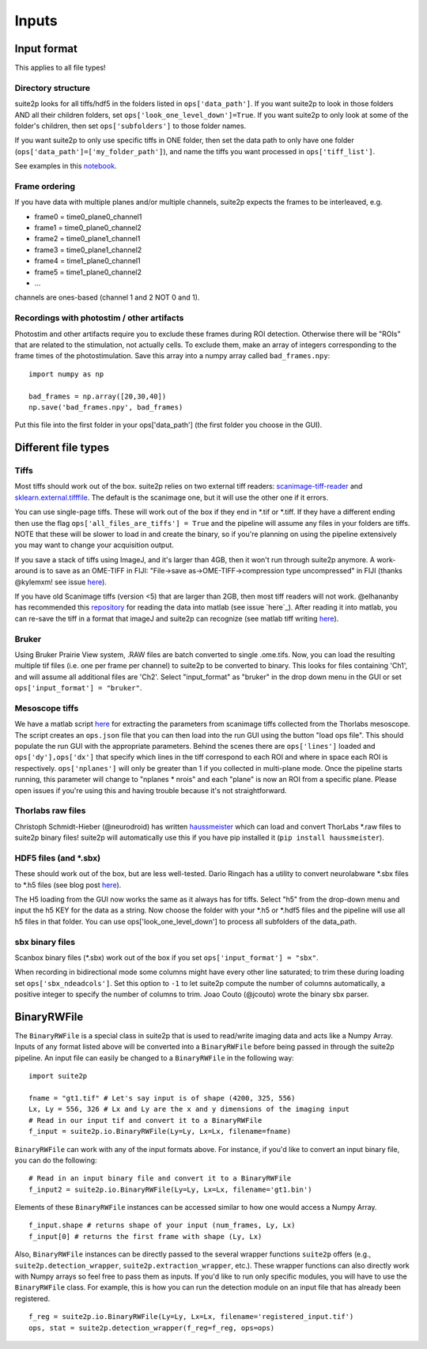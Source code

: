 Inputs
-------------------------

Input format
~~~~~~~~~~~~~~~~~~~~~~~~~~~~~~~~~~

This applies to all file types!

Directory structure
^^^^^^^^^^^^^^^^^^^^^^^^^^^^^^^^

suite2p looks for all tiffs/hdf5 in the folders listed in
``ops['data_path']``. If you want suite2p to look in those folders AND
all their children folders, set ``ops['look_one_level_down']=True``. If
you want suite2p to only look at some of the folder's children, then set
``ops['subfolders']`` to those folder names.

If you want suite2p to only use specific tiffs in ONE folder, then set
the data path to only have one folder
(``ops['data_path']=['my_folder_path']``), and name the tiffs you want
processed in ``ops['tiff_list']``.

See examples in this `notebook`_.

Frame ordering
^^^^^^^^^^^^^^^^^^^^^^^^^^^^^^^^

If you have data with multiple planes and/or multiple channels, suite2p
expects the frames to be interleaved, e.g.

-  frame0 = time0_plane0_channel1
-  frame1 = time0_plane0_channel2
-  frame2 = time0_plane1_channel1
-  frame3 = time0_plane1_channel2
-  frame4 = time1_plane0_channel1
-  frame5 = time1_plane0_channel2
-  ...

channels are ones-based (channel 1 and 2 NOT 0 and 1).

.. _recordings-with-photostim--other-artifacts:

Recordings with photostim / other artifacts
^^^^^^^^^^^^^^^^^^^^^^^^^^^^^^^^^^^^^^^^^^^^^^^^^^^^

Photostim and other artifacts require you to exclude these frames during
ROI detection. Otherwise there will be "ROIs" that are related to the
stimulation, not actually cells. To exclude them, make an array of
integers corresponding to the frame times of the photostimulation. Save
this array into a numpy array called ``bad_frames.npy``:

::

   import numpy as np

   bad_frames = np.array([20,30,40])
   np.save('bad_frames.npy', bad_frames)

Put this file into the first folder in your ops['data_path'] (the first
folder you choose in the GUI).

.. _inputs-diff-file-types:

Different file types
~~~~~~~~~~~~~~~~~~~~~~~~~~~~~~~~~~~~~~~~

Tiffs
^^^^^^^^^^^^^^^^^^^^^^^^^^^^^^^^

Most tiffs should work out of the box. suite2p relies on two external
tiff readers: `scanimage-tiff-reader`_ and `sklearn.external.tifffile`_.
The default is the scanimage one, but it will use the other one if it
errors.

You can use single-page tiffs. These will work out of the box if they
end in \*.tif or \*.tiff. If they have a different ending then use the
flag ``ops['all_files_are_tiffs'] = True`` and the pipeline will assume
any files in your folders are tiffs. NOTE that these will be slower to
load in and create the binary, so if you're planning on using the
pipeline extensively you may want to change your acquisition output.

If you save a stack of tiffs using ImageJ, and it's larger than 4GB,
then it won't run through suite2p anymore. A work-around is to save as
an OME-TIFF in FIJI: "File->save as->OME-TIFF->compression type
uncompressed" in FIJI (thanks @kylemxm! see issue `here <https://github.com/MouseLand/suite2p/issues/149#issuecomment-473862374>`_).

If you have old Scanimage tiffs (version <5) that are larger than 2GB,
then most tiff readers will not work. @elhananby has recommended this `repository`_ for reading the data into matlab (see issue `here`_).
After reading it into matlab, you can re-save the tiff in a format that
imageJ and suite2p can recognize (see matlab tiff writing
`here <https://www.mathworks.com/help/matlab/ref/tiff.write.html>`__).

Bruker
^^^^^^^^^^^^^^^^^^^^^^^^^^^^^^^^

Using Bruker Prairie View system, .RAW files are batch converted to single .ome.tifs.
Now, you can load the resulting multiple tif files (i.e. one per frame per channel) to suite2p to be converted to binary.
This looks for files containing 'Ch1', and will assume all additional files are 'Ch2'.
Select "input_format" as "bruker" in the drop down menu in the GUI or set ``ops['input_format'] = "bruker"``.

Mesoscope tiffs
^^^^^^^^^^^^^^^^^^^^^^^^^^^^^^^^

We have a matlab script
`here <https://github.com/MouseLand/suite2p/blob/master/helpers/mesoscope_json_from_scanimage.m>`__
for extracting the parameters from scanimage tiffs collected from the
Thorlabs mesoscope. The script creates an ``ops.json`` file that you can
then load into the run GUI using the button "load ops file". This should
populate the run GUI with the appropriate parameters. Behind the scenes
there are ``ops['lines']`` loaded and ``ops['dy'],ops['dx']`` that
specify which lines in the tiff correspond to each ROI and where in
space each ROI is respectively. ``ops['nplanes']`` will only be greater
than 1 if you collected in multi-plane mode. Once the pipeline starts
running, this parameter will change to "nplanes \* nrois" and each
"plane" is now an ROI from a specific plane. Please open issues if
you're using this and having trouble because it's not straightforward.

Thorlabs raw files
^^^^^^^^^^^^^^^^^^^^^^^^^^^^^^^^

Christoph Schmidt-Hieber (@neurodroid) has written `haussmeister`_ which
can load and convert ThorLabs \*.raw files to suite2p binary files!
suite2p will automatically use this if you have pip installed it
(``pip install haussmeister``).

.. _hdf5-files-and-sbx:

HDF5 files (and \*.sbx)
^^^^^^^^^^^^^^^^^^^^^^^^^^^^^^^^

These should work out of the box, but are less well-tested. Dario
Ringach has a utility to convert neurolabware \*.sbx files to \*.h5
files (see blog post
`here <https://scanbox.org/2018/08/29/using-suite2p-with-scanbox/>`__).

The H5 loading from the GUI now works the same as it always has for tiffs. Select
"h5" from the drop-down menu and input the h5 KEY for the data as a string. Now
choose the folder with your \*.h5 or \*.hdf5 files and the pipeline will use all
h5 files in that folder. You can use ops['look_one_level_down'] to process all
subfolders of the data_path.


sbx binary files
^^^^^^^^^^^^^^^^^^^^^^^^^^^^^^^^

Scanbox binary files (*.sbx) work out of the box if you set ``ops['input_format'] = "sbx"``.

When recording in bidirectional mode some columns might have every other line saturated; to trim these during loading set ``ops['sbx_ndeadcols']``. Set this option to ``-1`` to let suite2p compute the number of columns automatically, a positive integer to specify the number of columns to trim.
Joao Couto (@jcouto) wrote the binary sbx parser.

BinaryRWFile
~~~~~~~~~~~~~~~~~~~~~~~~~~~~~~~~~~

The ``BinaryRWFile`` is a special class in suite2p that is used to read/write imaging data and acts like a Numpy Array. Inputs of any format listed above will be converted into a ``BinaryRWFile`` before being passed in through the suite2p pipeline. An input file can easily be changed to a ``BinaryRWFile`` in the following way: 

::

   import suite2p

   fname = "gt1.tif" # Let's say input is of shape (4200, 325, 556)
   Lx, Ly = 556, 326 # Lx and Ly are the x and y dimensions of the imaging input
   # Read in our input tif and convert it to a BinaryRWFile
   f_input = suite2p.io.BinaryRWFile(Ly=Ly, Lx=Lx, filename=fname)

``BinaryRWFile`` can work with any of the input formats above. For instance, if you'd like to convert an input binary file, you can do the following:

::

   # Read in an input binary file and convert it to a BinaryRWFile
   f_input2 = suite2p.io.BinaryRWFile(Ly=Ly, Lx=Lx, filename='gt1.bin')

Elements of these ``BinaryRWFile`` instances can be accessed similar to how one would access a Numpy Array.
:: 

   f_input.shape # returns shape of your input (num_frames, Ly, Lx)
   f_input[0] # returns the first frame with shape (Ly, Lx)

Also, ``BinaryRWFile`` instances can be directly passed to the several wrapper functions ``suite2p`` offers (e.g., ``suite2p.detection_wrapper``, ``suite2p.extraction_wrapper``, etc.). These wrapper functions can  also directly work with Numpy arrays so feel free to pass them as inputs. If you'd like to run only specific modules, you will have to use the ``BinaryRWFile`` class. For example, this is how you can run the detection module on an input file that has already been registered. 

::

   f_reg = suite2p.io.BinaryRWFile(Ly=Ly, Lx=Lx, filename='registered_input.tif')
   ops, stat = suite2p.detection_wrapper(f_reg=f_reg, ops=ops)

.. _repository: https://github.com/dgreenberg/read_patterned_tifdata
.. _haussmeister: https://github.com/neurodroid/haussmeister
.. _notebook: https://github.com/MouseLand/suite2p/blob/master/jupyter/run_pipeline_tiffs_or_batch.ipynb
.. _scanimage-tiff-reader: http://scanimage.gitlab.io/ScanImageTiffReaderDocs/
.. _sklearn.external.tifffile: http://scikit-image.org/docs/dev/api/skimage.external.tifffile.html
.. _here: https://github.com/MouseLand/suite2p/issues/135#issuecomment-467244278
